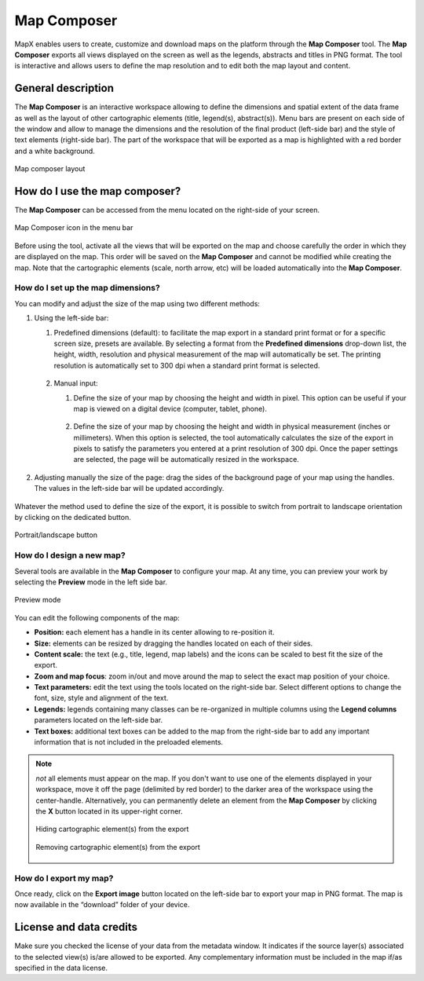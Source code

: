 Map Composer
============

MapX enables users to create, customize and download maps on the
platform through the **Map Composer** tool. The **Map Composer** exports
all views displayed on the screen as well as the legends, abstracts and
titles in PNG format. The tool is interactive and allows users to define
the map resolution and to edit both the map layout and content.

General description
-------------------

The **Map Composer** is an interactive workspace allowing to define the
dimensions and spatial extent of the data frame as well as the layout of
other cartographic elements (title, legend(s), abstract(s)). Menu bars
are present on each side of the window and allow to manage the
dimensions and the resolution of the final product (left-side bar) and
the style of text elements (right-side bar). The part of the workspace
that will be exported as a map is highlighted with a red border and a
white background.

.. figure:: ./img/map-composer-layout.png
   :align: center
   :class: with-shadow

   Map composer layout


How do I use the map composer?
------------------------------

The **Map Composer** can be accessed from the menu located on the
right-side of your screen.

.. figure:: ./img/map-composer-menu-bar.png
   :width: 450
   :align: center
   :class: with-shadow

   Map Composer icon in the menu bar


Before using the tool, activate all the views that will be exported on
the map and choose carefully the order in which they are displayed on
the map. This order will be saved on the **Map Composer** and cannot be
modified while creating the map. Note that the cartographic elements
(scale, north arrow, etc) will be loaded automatically into the **Map
Composer**.

How do I set up the map dimensions?
~~~~~~~~~~~~~~~~~~~~~~~~~~~~~~~~~~~

You can modify and adjust the size of the map using two different
methods:

1. Using the left-side bar:

   1. Predefined dimensions (default): to facilitate the map export in a
      standard print format or for a specific screen size, presets are
      available. By selecting a format from the **Predefined dimensions**
      drop-down list, the height, width, resolution and physical measurement
      of the map will automatically be set. The printing resolution is
      automatically set to 300 dpi when a standard print format is selected.

      .. figure:: ./img/map-composer-presets.gif
         :align: center
         :class: with-shadow


   2. Manual input:
   
      1. Define the size of your map by choosing the height and width in
         pixel. This option can be useful if your map is viewed on a
         digital device (computer, tablet, phone).
   
         .. figure:: ./img/map-composer-manual.gif
            :align: center
            :class: with-shadow
   
      2. Define the size of your map by choosing the height and width in
         physical measurement (inches or millimeters). When this option is
         selected, the tool automatically calculates the size of the export
         in pixels to satisfy the parameters you entered at a print
         resolution of 300 dpi. Once the paper settings are selected, the
         page will be automatically resized in the workspace.
   
         .. figure:: ./img/map-composer-manual-dims.gif
            :align: center
            :class: with-shadow
   
2. Adjusting manually the size of the page: drag the sides of the
   background page of your map using the handles. The values in the
   left-side bar will be updated accordingly.

   .. figure:: ./img/map-composer-resize.gif
      :align: center
      :class: with-shadow

Whatever the method used to define the size of the export, it is
possible to switch from portrait to landscape orientation by clicking on
the dedicated button.

.. figure:: ./img/map-composer-page-orientation.png
   :width: 180
   :align: center
   :class: with-shadow

   Portrait/landscape button


How do I design a new map?
~~~~~~~~~~~~~~~~~~~~~~~~~~

Several tools are available in the **Map Composer** to configure your
map. At any time, you can preview your work by selecting the **Preview**
mode in the left side bar.

.. figure:: ./img/map-composer-preview.png
   :width: 180
   :align: center
   :class: with-shadow

   Preview mode


You can edit the following components of the map:

-  **Position:** each element has a handle in its center allowing to
   re-position it.
-  **Size:** elements can be resized by dragging the handles located on
   each of their sides.
-  **Content scale:** the text (e.g., title, legend, map labels) and the
   icons can be scaled to best fit the size of the export.
-  **Zoom and map focus**: zoom in/out and move around the map to select
   the exact map position of your choice.
-  **Text parameters:** edit the text using the tools located on the
   right-side bar. Select different options to change the font, size,
   style and alignment of the text.
-  **Legends:** legends containing many classes can be re-organized in
   multiple columns using the **Legend columns** parameters located on
   the left-side bar.
-  **Text boxes:** additional text boxes can be added to the map from
   the right-side bar to add any important information that is not
   included in the preloaded elements.

.. figure:: ./img/map-composer-usage.gif
   :align: center
   :class: with-shadow


.. note::
   *not* all elements must appear on the map. If you don't want to
   use one of the elements displayed in your workspace, move it off the
   page (delimited by red border) to the darker area of the workspace using
   the center-handle. Alternatively, you can permanently delete an element
   from the **Map Composer** by clicking the **X** button located in its
   upper-right corner.

   .. figure:: ./img/map-composer-hide-element.png
      :width: 600
      :align: center
      :class: with-shadow
   
      Hiding cartographic element(s) from the export
   
   
   .. figure:: ./img/map-composer-remove-element.png
      :align: center
      :class: with-shadow
   
      Removing cartographic element(s) from the export


How do I export my map?
~~~~~~~~~~~~~~~~~~~~~~~

Once ready, click on the **Export image** button located on the
left-side bar to export your map in PNG format. The map is now available
in the “download” folder of your device.

License and data credits
------------------------

Make sure you checked the license of your data from the metadata window.
It indicates if the source layer(s) associated to the selected view(s)
is/are allowed to be exported. Any complementary information must be
included in the map if/as specified in the data license.
